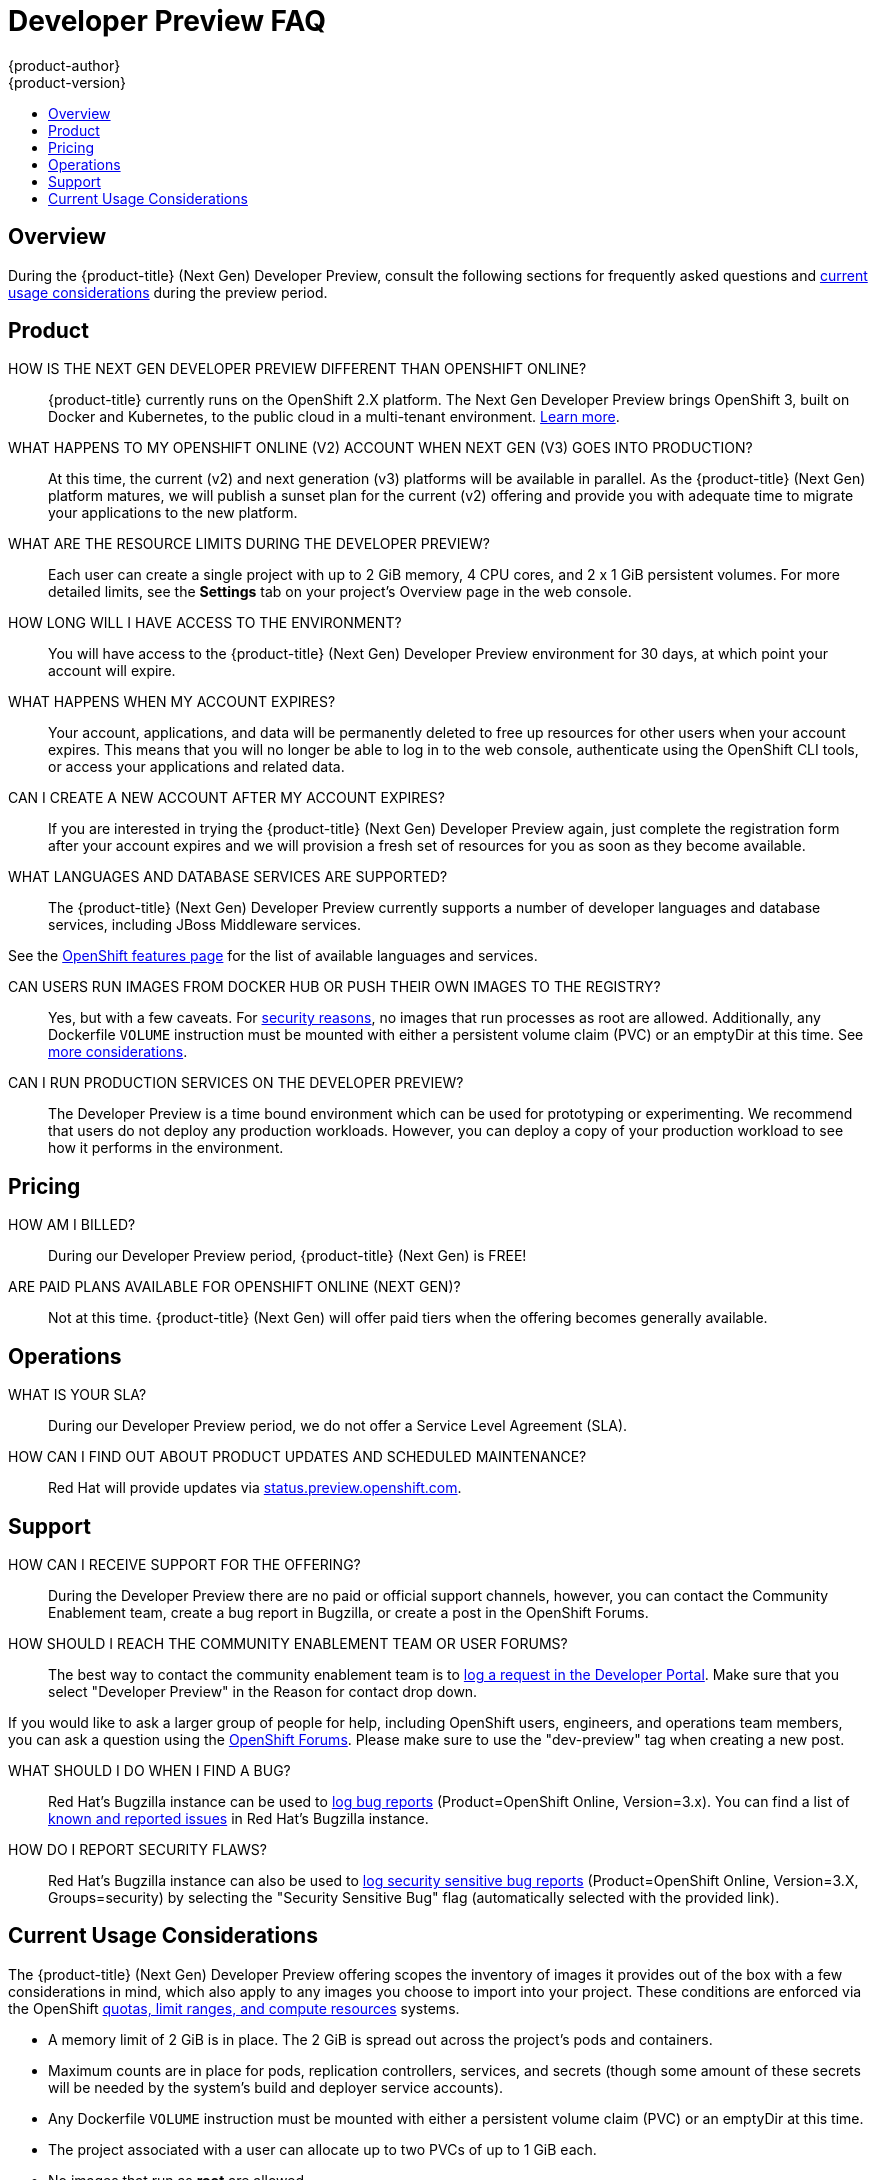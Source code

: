 [[getting-started-devpreview-faq]]
= Developer Preview FAQ
{product-author}
{product-version}
:data-uri:
:icons:
:experimental:
:toc: macro
:toc-title:
:prewrap!:

toc::[]

== Overview

During the {product-title} (Next Gen) Developer Preview, consult the following sections
for frequently asked questions and
xref:devpreview-current-usage-considerations[current usage considerations]
during the preview period.

[[devpreview-faq-product]]
== Product

HOW IS THE NEXT GEN DEVELOPER PREVIEW DIFFERENT THAN OPENSHIFT ONLINE?::
{product-title} currently runs on the OpenShift 2.X platform. The Next Gen
Developer Preview brings OpenShift 3, built on Docker and Kubernetes, to the public
cloud in a multi-tenant environment.
xref:../getting_started/online_v2_vs_v3.adoc#getting-started-online-v2-vs-v3[Learn more].

WHAT HAPPENS TO MY OPENSHIFT ONLINE (V2) ACCOUNT WHEN NEXT GEN (V3) GOES INTO PRODUCTION?::
At this time, the current (v2) and next generation (v3) platforms will be available in
parallel. As the {product-title} (Next Gen) platform matures, we will publish a sunset
plan for the current (v2) offering and provide you with adequate time to migrate your
applications to the new platform.

WHAT ARE THE RESOURCE LIMITS DURING THE DEVELOPER PREVIEW?::
Each user can create a single project with up to 2 GiB memory, 4 CPU cores, and 2 x 1
GiB persistent volumes. For more detailed limits, see the *Settings* tab on your
project's Overview page in the web console.

HOW LONG WILL I HAVE ACCESS TO THE ENVIRONMENT?::
You will have access to the {product-title} (Next Gen) Developer Preview environment for
30 days, at which point your account will expire.

WHAT HAPPENS WHEN MY ACCOUNT EXPIRES?::
Your account, applications, and data will be permanently deleted to free up
resources for other users when your account expires. This means that you will no
longer be able to log in to the web console, authenticate using the OpenShift
CLI tools, or access your applications and related data.

CAN I CREATE A NEW ACCOUNT AFTER MY ACCOUNT EXPIRES?::
If you are interested in trying the {product-title} (Next Gen) Developer Preview again,
just complete the registration form after your account expires and we will
provision a fresh set of resources for you as soon as they become available.

WHAT LANGUAGES AND DATABASE SERVICES ARE SUPPORTED?::
The {product-title} (Next Gen) Developer Preview currently supports a number of developer languages and database services, including JBoss Middleware services.

See the link:https://www.openshift.com/features/cartridges.html#online3[OpenShift features page] for the list of available languages and services.

CAN USERS RUN IMAGES FROM DOCKER HUB OR PUSH THEIR OWN IMAGES TO THE REGISTRY?::
Yes, but with a few caveats. For
https://docs.docker.com/engine/security/security/[security reasons], no images
that run processes as root are allowed. Additionally, any Dockerfile `VOLUME`
instruction must be mounted with either a persistent volume claim (PVC) or an
emptyDir at this time. See xref:devpreview-current-usage-considerations[more
considerations].

CAN I RUN PRODUCTION SERVICES ON THE DEVELOPER PREVIEW?::
The Developer Preview is a time bound environment which can be used for
prototyping or experimenting. We recommend that users do not deploy any
production workloads. However, you can deploy a copy of your production workload
to see how it performs in the environment.

[[devpreview-faq-pricing]]
== Pricing

HOW AM I BILLED?::
During our Developer Preview period, {product-title} (Next Gen) is FREE!

ARE PAID PLANS AVAILABLE FOR OPENSHIFT ONLINE (NEXT GEN)?::
Not at this time. {product-title} (Next Gen) will offer paid tiers when the
offering becomes generally available.

[[devpreview-faq-operations]]
== Operations

WHAT IS YOUR SLA?::
During our Developer Preview period, we do not offer a Service Level Agreement
(SLA).

HOW CAN I FIND OUT ABOUT PRODUCT UPDATES AND SCHEDULED MAINTENANCE?::
Red Hat will provide updates via
http://status.preview.openshift.com[status.preview.openshift.com].

[[devpreview-faq-support]]
== Support

HOW CAN I RECEIVE SUPPORT FOR THE OFFERING?::
During the Developer Preview there are no paid or official support channels,
however, you can contact the Community Enablement team, create a bug report in
Bugzilla, or create a post in the OpenShift Forums.

HOW SHOULD I REACH THE COMMUNITY ENABLEMENT TEAM OR USER FORUMS?::
The best way to contact the community enablement team is to
https://developers.openshift.com/contact[log a request in the Developer Portal].
Make sure that you select "Developer Preview" in the Reason for contact drop
down.

If you would like to ask a larger group of people for help, including OpenShift
users, engineers, and operations team members, you can ask a question using the
https://groups.google.com/forum/#!forum/openshift[OpenShift Forums]. Please make
sure to use the "dev-preview" tag when creating a new post.

WHAT SHOULD I DO WHEN I FIND A BUG?::
Red Hat's Bugzilla instance can be used to
https://bugzilla.redhat.com/enter_bug.cgi?product=OpenShift%20Online&version=3.x[log
bug reports] (Product=OpenShift Online, Version=3.x). You can find a list of
https://bugzilla.redhat.com/buglist.cgi?bug_status=NEW&bug_status=ASSIGNED&bug_status=ON_DEV&bug_status=ON_QA&classification=Red%20Hat&known_name=Online%20v3&list_id=5138398&product=OpenShift%20Online&query_based_on=Online%20v3&query_format=advanced&version=3.x[known
and reported issues] in Red Hat's Bugzilla instance.

HOW DO I REPORT SECURITY FLAWS?::
Red Hat's Bugzilla instance can also be used to
https://bugzilla.redhat.com/enter_bug.cgi?product=OpenShift%20Online&version=3.x&groups=security[log
security sensitive bug reports] (Product=OpenShift Online, Version=3.X,
Groups=security) by selecting the "Security Sensitive Bug" flag (automatically
selected with the provided link).

[[devpreview-current-usage-considerations]]
== Current Usage Considerations

The {product-title} (Next Gen) Developer Preview offering scopes the inventory of images
it provides out of the box with a few considerations in mind, which also apply
to any images you choose to import into your project. These conditions are
enforced via the OpenShift xref:../dev_guide/compute_resources.adoc#dev-guide-compute-resources[quotas,
limit ranges, and compute resources] systems.

* A memory limit of 2 GiB is in place. The 2 GiB is spread out across the project's
pods and containers.
* Maximum counts are in place for pods, replication controllers, services, and
secrets (though some amount of these secrets will be needed by the system's
build and deployer service accounts).
* Any Dockerfile `VOLUME` instruction must be mounted with either a persistent
volume claim (PVC) or an emptyDir at this time.
* The project associated with a user can allocate up to two PVCs of up to 1 GiB each.
* No images that run as *root* are allowed.
* Only the Source-to-Image (S2I) build strategy is allowed for any build
configurations imported into your project.

[[devpreview-access-internal-registry]]
HOW DO I ACCESS THE INTERNAL REGISTRY?::
The internal registry can be accessed at
*_https://registry.preview.openshift.com_*. See
xref:../dev_guide/managing_images.adoc#accessing-the-internal-registry[Accessing
the Internal Registry] for more information.

[[devpreview-checking-current-usage]]
HOW DO I CHECK MY CURRENT USAGE?::
To check your project's current resource usage, you can log into the web console
and view them from the *Settings* tab of your project's *Overview*, or use the
following CLI command:

----
$ oc describe quota <your_project_quota_object_name>
----

[[devpreview-default-memory-limits]]
WHAT ARE THE DEFAULT MEMORY LIMITS?::
As part of providing a set of templates out of the box, various publicly
accessible templates have been updated with a memory limit template parameter
with a default setting for the deployments, with the 2 GiB memory limit in mind.

You can change the defaults when instantiating any given template as you see
fit, based on the needs of the specific scenario you want to try. However, you
must keep in mind the 2 GiB overall memory limit when adjusting the settings of
your various deployments.

See xref:../dev_guide/compute_resources.adoc#dev-limit-ranges[Limit Ranges] and
xref:../architecture/core_concepts/templates.adoc#parameters[Templates:
Parameters] for more information on these concepts.
